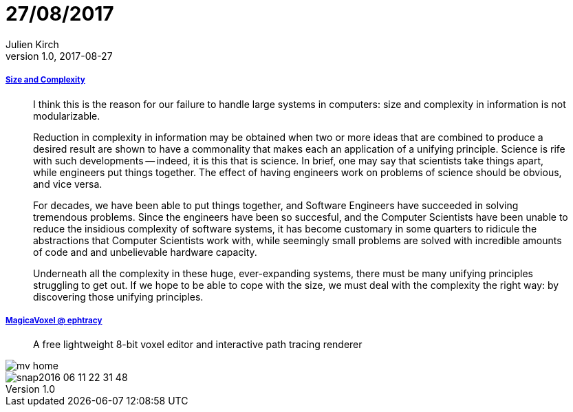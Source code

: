 = 27/08/2017
Julien Kirch
v1.0, 2017-08-27
:article_lang: en

===== link:http://naggum.no/erik/complexity.html[Size and Complexity]

[quote]
____
I think this is the reason for our failure to handle large systems in computers: size and complexity in information is not modularizable.

Reduction in complexity in information may be obtained when two or more ideas that are combined to produce a desired result are shown to have a commonality that makes each an application of a unifying principle. Science is rife with such developments -- indeed, it is this that is science. In brief, one may say that scientists take things apart, while engineers put things together. The effect of having engineers work on problems of science should be obvious, and vice versa.

For decades, we have been able to put things together, and Software Engineers have succeeded in solving tremendous problems. Since the engineers have been so succesful, and the Computer Scientists have been unable to reduce the insidious complexity of software systems, it has become customary in some quarters to ridicule the abstractions that Computer Scientists work with, while seemingly small problems are solved with incredible amounts of code and and unbelievable hardware capacity.

Underneath all the complexity in these huge, ever-expanding systems, there must be many unifying principles struggling to get out. If we hope to be able to cope with the size, we must deal with the complexity the right way: by discovering those unifying principles.
____

===== link:https://ephtracy.github.io/[MagicaVoxel @ ephtracy]

[quote]
____
A free lightweight 8-bit voxel editor and interactive path tracing renderer
____

image::mv_home.png[]
image::snap2016-06-11-22-31-48.png[]
